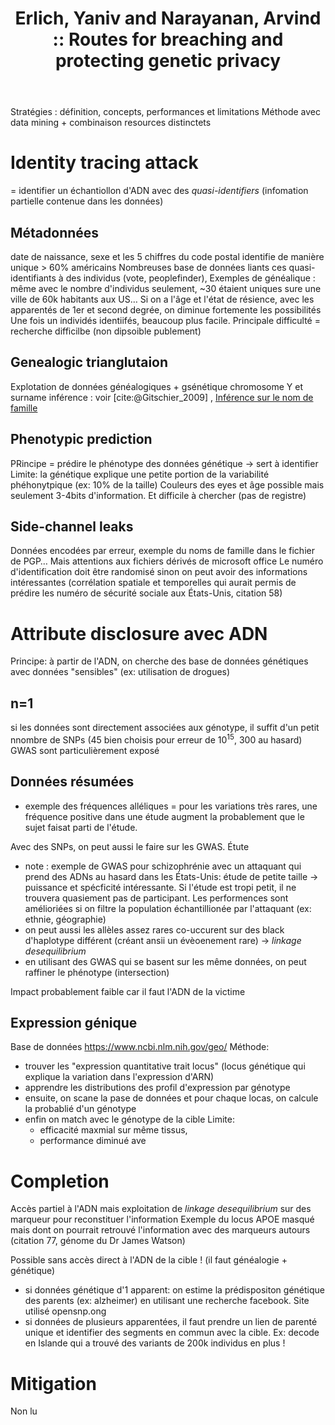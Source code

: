 :PROPERTIES:
:ID:       554a09e5-44a2-44c6-b5b1-6ee175ba7a9a
:ROAM_REFS: @erlich2014
:END:
#+title: Erlich, Yaniv and Narayanan, Arvind :: Routes for breaching and protecting genetic privacy

Stratégies : définition, concepts, performances et limitations
Méthode avec data mining + combinaison resources distinctets


* Identity tracing attack
= identifier un échantiollon d'ADN avec des /quasi-identifiers/ (infomation partielle contenue dans les données)
** Métadonnées
date de naissance, sexe et les 5 chiffres du code postal identifie de manière unique > 60% américains
Nombreuses base de données liants ces quasi-identifiants à des individus (vote, peoplefinder),
Exemples de généalique : même avec le nombre d'individus seulement, ~30 étaient uniques sure une ville de 60k habitants aux US...
Si on a l'âge et l'état de résience, avec les apparentés de 1er et second degrée, on diminue fortemente les possibilités
Une fois un individés identiifés, beaucoup plus facile.
Principale difficulté = recherche difficilbe (non dipsoible publement)
** Genealogic trianglutaion
Explotation de données généalogiques + gsénétique
chromosome Y et surname inférence : voir [cite:@Gitschier_2009] ,
[[id:6b6506f8-dd5a-4c44-bdad-8cb1030825fd][Inférence sur le nom de famille]]
** Phenotypic prediction
PRincipe = prédire le phénotype des données génétique -> sert à identifier
Limite: la génétique explique une petite portion de la variabilité phéhonytpique  (ex: 10% de la taille)
Couleurs des eyes et âge possible mais seulement 3-4bits d'information.
Et difficile à chercher (pas de registre)
** Side-channel leaks
Données encodées par erreur, exemple du noms de famille dans le fichier de PGP...
Mais attentions aux fichiers dérivés de microsoft office
Le numéro d'identification doit être randomisé sinon on peut avoir des informations intéressantes (corrélation spatiale et temporelles qui aurait permis de prédire les numéro de sécurité sociale aux États-Unis, citation 58)
* Attribute disclosure avec ADN
Principe: à partir de l'ADN, on cherche des base de données génétiques avec données "sensibles" (ex: utilisation de drogues)
** n=1
si les données sont directement associées aux génotype, il suffit d'un petit nnombre de SNPs (45 bien choisis pour erreur de 10^15, 300 au hasard)
  GWAS sont particulièrement exposé
** Données résumées
   - exemple des fréquences alléliques = pour les variations très rares, une fréquence positive dans une étude augment la probablement que le sujet faisat parti de l'étude.
   Avec des SNPs, on peut aussi le faire sur les GWAS. Étute
   - note : exemple de GWAS pour schizophrénie avec un attaquant qui prend des ADNs au hasard dans les États-Unis: étude de petite taille -> puissance et spécficité intéressante. Si l'étude est tropi petit, il ne trouvera quasiement pas de participant. Les performences sont amélioriées si on filtre la population échantillionée par l'attaquant (ex: ethnie, géographie)
   - on peut aussi les allèles assez rares co-uccurent sur des black d'haplotype différent (créant ansii un évèoenement rare) -> /linkage desequilibrium/
   - en utilisant des GWAS qui se basent sur les même données, on peut raffiner le phénotype (intersection)
Impact probablement faible car il faut l'ADN de la victime
** Expression génique
Base de données  https://www.ncbi.nlm.nih.gov/geo/
Méthode:
- trouver les "expression quantitative trait locus" (locus génétique qui explique la variation dans l'expression d'ARN)
- apprendre les distributions des profil d'expression par génotype
- ensuite, on scane la pase de données et pour chaque locas, on calcule la probablié d'un génotype
- enfin on match avec le génotype de la cible
  Limite:
  - efficacité maxmial sur même tissus,
  - performance diminué ave
* Completion
Accès partiel à l'ADN mais exploitation de /linkage desequilibrium/ sur des marqueur pour reconstituer l'information
Exemple du locus APOE masqué mais dont on pourrait retrouvé l'information avec des marqueurs autours (citation 77, génome du Dr James Watson)

Possible sans accès direct à l'ADN de la cible ! (il faut généalogie + génétique)
- si données génétique d'1 apparent: on estime la prédispositon génétique des parents (ex: alzheimer) en utilisant une recherche facebook. Site utilisé opensnp.ong
- si données de plusieurs apparentées, il faut prendre un lien de parenté unique et identifier des segments en commun avec la cible. Ex: decode en Islande qui a trouvé des variants de 200k individus en plus !

* Mitigation
Non lu
